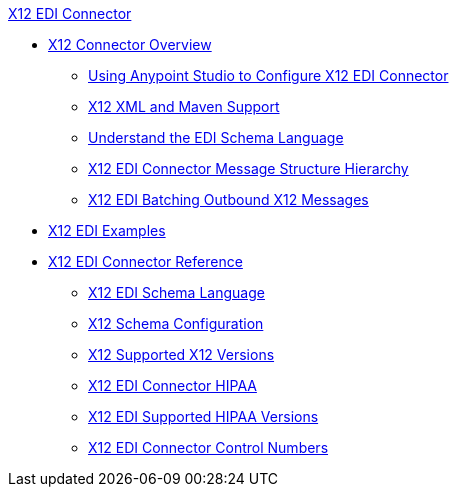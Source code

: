 .xref:index.adoc[X12 EDI Connector]
* xref:index.adoc[X12 Connector Overview]
** xref:x12-edi-connector-studio.adoc[Using Anypoint Studio to Configure X12 EDI Connector]
** xref:x12-edi-connector-xml-maven.adoc[X12 XML and Maven Support]
** xref:x12-edi-connector-understand-edi-schema.adoc[Understand the EDI Schema Language]
** xref:x12-edi-connector-x12-edi-message-structure-hierarchy.adoc[X12 EDI Connector Message Structure Hierarchy]
** xref:x12-edi-connector-batching.adoc[X12 EDI Batching Outbound X12 Messages]
* xref:x12-edi-connector-examples.adoc[X12 EDI Examples]
* xref:x12-edi-connector-reference.adoc[X12 EDI Connector Reference]
** xref:x12-edi-schema-language-reference.adoc[X12 EDI Schema Language]
** xref:x12-edi-connector-config-topics.adoc[X12 Schema Configuration]
** xref:x12-edi-versions-x12.adoc[X12 Supported X12 Versions]
** xref:x12-edi-connector-hipaa.adoc[X12 EDI Connector HIPAA]
** xref:x12-edi-versions-hipaa.adoc[X12 EDI Supported HIPAA Versions]
** xref:x12-edi-connector-control-numbers.adoc[X12 EDI Connector Control Numbers]
